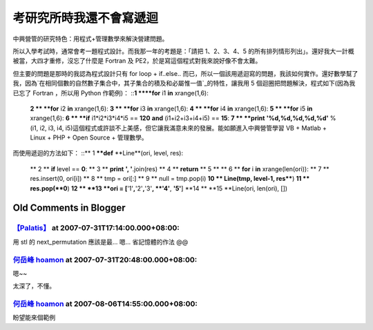考研究所時我還不會寫遞迴
================================================================================

中興營管的研究特色：用程式+管理數學來解決營建問題。

所以入學考試時，通常會考一題程式設計。而我那一年的考題是：「請把 1、2、3、4、5 的所有排列情形列出」。還好我大一計概被當，大四才重修，沒忘了什麼是
Fortran 及 PE2，於是寫這個程式對我來說好像不會太難。

但主要的問題是那時的我認為程式設計只有 for loop + if..else..
而已，所以一個該用遞迴寫的問題，我該如何實作。還好數學幫了我，因為`在相同個數的自然數子集合中，其子集合的積及和必屬惟一值`_的特性，讓我用 5
個迴圈把問題解決，程式如下(因為我已忘了 Fortran ，所以用 Python 作範例)：
::**1 ****for** i1 **in** xrange(1,6):
    **2 **    **for** i2 **in** xrange(1,6):
    **3 **        **for** i3 **in** xrange(1,6):
    **4 **            **for** i4 **in** xrange(1,6):
    **5 **                **for** i5 **in** xrange(1,6):
    **6 **                    **if** i1*i2*i3*i4*i5 == **120** **and**
    (i1+i2+i3+i4+i5) == **15**:
    **7 **                        **print** **'%d,%d,%d,%d,%d'** % (i1,
    i2, i3, i4, i5)這個程式或許談不上美感，但它讓我滿意未來的發展。能如願進入中興營管學習 VB + Matlab + Linux +
    PHP + Open Source + 管理數學。

而使用遞迴的方法如下：
::** 1 ****def** **Line**(ori, level, res):
    ** 2 **    **if** level == **0**:
    ** 3 **        **print** **', '**.join(res)
    ** 4 **        **return**
    ** 5 **
    ** 6 **    **for** i **in** xrange(len(ori)):
    ** 7 **        res.insert(0, ori[i])
    ** 8 **        tmp = ori[:]
    ** 9 **        null = tmp.pop(i)
    **10 **        Line(tmp, level-1, res****)
    **11 **        res.pop(**0**)
    **12 **
    **13 **ori = [**'1'**,**'2'**,**'3'**, **'4'**, **'5'**]
    **14 **
    **15 **Line(ori, len(ori), [])


.. _在相同個數的自然數子集合中，其子集合的積及和必屬惟一值: http://hoamon.blogspot.com/2007/07/blog-
    post_20.html


Old Comments in Blogger
--------------------------------------------------------------------------------



`【Palatis】 <http://www.blogger.com/profile/17047456909774114284>`_ at 2007-07-31T17:14:00.000+08:00:
^^^^^^^^^^^^^^^^^^^^^^^^^^^^^^^^^^^^^^^^^^^^^^^^^^^^^^^^^^^^^^^^^^^^^^^^^^^^^^^^^^^^^^^^^^^^^^^^^^^^^^^^^^^^^^^^^

用 stl 的 next_permutation 應該是最... 嗯... 省記憶體的作法 @@

`何岳峰 hoamon <http://www.blogger.com/profile/03979063804278011312>`_ at 2007-07-31T20:48:00.000+08:00:
^^^^^^^^^^^^^^^^^^^^^^^^^^^^^^^^^^^^^^^^^^^^^^^^^^^^^^^^^^^^^^^^^^^^^^^^^^^^^^^^^^^^^^^^^^^^^^^^^^^^^^^^^^^^^^^^^^

嗯~~

太深了，不懂。

`何岳峰 hoamon <http://www.blogger.com/profile/03979063804278011312>`_ at 2007-08-06T14:55:00.000+08:00:
^^^^^^^^^^^^^^^^^^^^^^^^^^^^^^^^^^^^^^^^^^^^^^^^^^^^^^^^^^^^^^^^^^^^^^^^^^^^^^^^^^^^^^^^^^^^^^^^^^^^^^^^^^^^^^^^^^

盼望能來個範例

.. author:: default
.. categories:: chinese
.. tags:: program, fortran, python
.. comments::